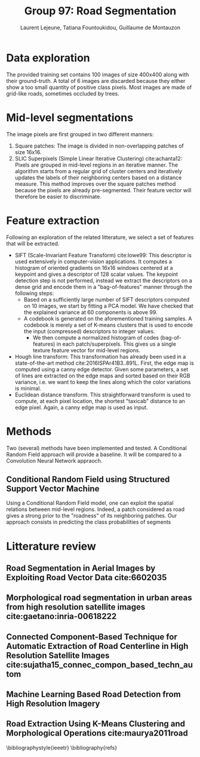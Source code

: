 #+STARTUP: latexpreview
#+LATEX_HEADER: \usepackage{bm}
#+LATEX_HEADER: \usepackage{svg}
#+LATEX_HEADER: \usepackage{graphicx}
#+LATEX_HEADER: \graphicspath{{pics/}}
#+LATEX_HEADER: \usepackage[margin=1in]{geometry}
#+LATEX_HEADER: \usepackage{algorithm}
#+LATEX_HEADER: \usepackage{algpseudocode}
#+LATEX_HEADER: \documentclass[10pt,conference,compsocconf]{IEEEtran}
#+LATEX_CLASS: IEEEtran

# Local Variables:
# org-ref-default-bibliography: refs.bib
# End:
#
#+TITLE: Group 97: Road Segmentation
#+AUTHOR: Laurent Lejeune, Tatiana Fountoukidou, Guillaume de Montauzon
#+OPTIONS: toc:nil        no default TOC at all
* Data exploration
The provided training set contains 100 images of size 400x400 along with their ground-truth. A total of 6 images are discarded because they either show a too small quantity of positive class pixels. 
Most images are made of grid-like roads, sometimes occluded by trees. 
* Mid-level segmentations
The image pixels are first grouped in two different manners:
1. Square patches: The image is divided in non-overlapping patches of size 16x16.
2. SLIC Superpixels (Simple Linear Iterative Clustering) cite:achanta12: Pixels are grouped in mid-level regions in an iterative manner. The algorithm starts from a regular grid of cluster centers and iteratively updates the labels of their neighboring centers based on a distance measure. This method improves over the square patches method because the pixels are already pre-segmented. Their feature vector will therefore be easier to discriminate.
* Feature extraction
Following an exploration of the related litterature, we select a set of features that will be extracted.
- SIFT (Scale-Invariant Feature Transform) cite:lowe99: This descriptor is used extensively in computer-vision applications. It computes a histogram of oriented gradients on 16x16 windows centered at a keypoint and gives a descriptor of 128 scalar values. The keypoint detection step is not performed, instead we extract the descriptors on a dense grid and encode them in a "bag-of-features" manner through the following steps: 
  - Based on a sufficiently large number of SIFT descriptors computed on 10 images, we start by fitting a PCA model. We have checked that the explained variance at 60 components is above $99%$.
  - A codebook is generated on the aforementioned training samples. A codebook is merely a set of K-means clusters that is used to encode the input (compressed) descriptors to integer values.
    - We then compute a normalized histogram of codes (bag-of-features) in each patch/superpixels. This gives us a single texture feature vector for mid-level regions.
- Hough line transform: This transformation has already been used in a state-of-the-art method cite:2016ISPAr41B3..891L. First, the edge map is computed using a canny edge detector. Given some parameters, a set of lines are extracted on the edge maps and sorted based on their RGB variance, i.e. we want to keep the lines along which the color variations is minimal.
- Euclidean distance transform. This straightforward transform is used to compute, at each pixel location, the shortest "taxicab" distance to an edge pixel. Again, a canny edge map is used as input.
* Methods
Two (several) methods have been implemented and tested. A Conditional Random Field approach will provide a baseline. It will be compared to a Convolution Neural Network appraoch.
** Conditional Random Field using Structured Support Vector Machine
   Using a Conditional Random Field model, one can exploit the spatial relations between mid-level regions. Indeed, a patch considered as road gives a strong prior to the "roadness" of its neighboring patches. Our approach consists in predicting the class probabilities of segments

* Litterature review
** Road Segmentation in Aerial Images by Exploiting Road Vector Data cite:6602035 
**  Morphological road segmentation in urban areas from high resolution satellite images cite:gaetano:inria-00618222 
**  Connected Component-Based Technique for Automatic Extraction of Road Centerline in High Resolution Satellite Images cite:sujatha15_connec_compon_based_techn_autom 
** Machine Learning Based Road Detection from High Resolution Imagery 
** Road Extraction Using K-Means Clustering and Morphological Operations cite:maurya2011road 

 \bibliographystyle{ieeetr}
 \bibliography{refs}
 \printbibliography
